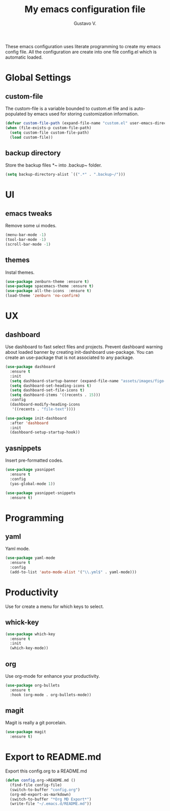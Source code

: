 #+TITLE: My emacs configuration file
#+AUTHOR: Gustavo V.
#+STARTUP: fold

These emacs configuration uses literate programming to create my emacs config file.
All the configuration are create into one file config.el which is automatic loaded.

* Global Settings
** custom-file
The custom-file is a variable bounded to custom.el file and is auto-populated by emacs used for storing customization information.
#+begin_src emacs-lisp
  (defvar custom-file-path (expand-file-name "custom.el" user-emacs-directory))
  (when (file-exists-p custom-file-path)
    (setq custom-file custom-file-path)
    (load custom-file))
#+end_src
** backup directory
Store the backup files *~ into .backup~ folder.
#+begin_src emacs-lisp
  (setq backup-directory-alist `((".*" . ".backup~/")))
#+end_src

* UI
** emacs tweaks
Remove some ui modes.
#+begin_src emacs-lisp
  (menu-bar-mode -1)
  (tool-bar-mode -1)
  (scroll-bar-mode -1)
#+end_src
** themes
Instal themes.
#+begin_src emacs-lisp
  (use-package zenburn-theme :ensure t)
  (use-package spacemacs-theme :ensure t)
  (use-package all-the-icons  :ensure t)
  (load-theme 'zenburn 'no-confirm)
#+end_src

* UX
** dashboard
Use dashboard to fast select files and projects.
Prevent dashboard warning about loaded banner by creating init-dashboard use-package.
You can create an use-package that is not associated to any package.
#+begin_src emacs-lisp
  (use-package dashboard
    :ensure t
    :init
    (setq dashboard-startup-banner (expand-file-name "assets/images/figo-green.png" user-emacs-directory))
    (setq dashboard-set-heading-icons t)
    (setq dashboard-set-file-icons t)
    (setq dashboard-items '((recents . 15)))
    :config
    (dashboard-modify-heading-icons
     '((recents . "file-text"))))

  (use-package init-dashboard
    :after 'dashboard
    :init
    (dashboard-setup-startup-hook))
#+end_src
** yasnippets
Insert pre-formatted codes.
#+begin_src emacs-lisp
  (use-package yasnippet
    :ensure t
    :config
    (yas-global-mode 1))

  (use-package yasnippet-snippets
    :ensure t)
#+end_src

* Programming
** yaml
Yaml mode.
#+begin_src emacs-lisp
  (use-package yaml-mode
    :ensure t
    :config
    (add-to-list 'auto-mode-alist '("\\.yml$" . yaml-mode)))
#+end_src

* Productivity
Use for create a menu for which keys to select.
** whick-key
#+begin_src emacs-lisp
  (use-package which-key
    :ensure t
    :init
    (which-key-mode))

#+end_src
** org
Use org-mode for enhance your productivity.
#+begin_src emacs-lisp
  (use-package org-bullets
    :ensure t
    :hook (org-mode . org-bullets-mode))
#+end_src
** magit
Magit is really a git porcelain.
#+begin_src emacs-lisp
  (use-package magit
    :ensure t)
#+end_src

* Export to README.md
Export this config.org to a README.md
#+begin_src emacs-lisp
  (defun config.org->README.md ()
    (find-file config-file)
    (switch-to-buffer "config.org")
    (org-md-export-as-markdown)
    (switch-to-buffer "*Org MD Export*")
    (write-file "~/.emacs.d/README.md"))
#+end_src
